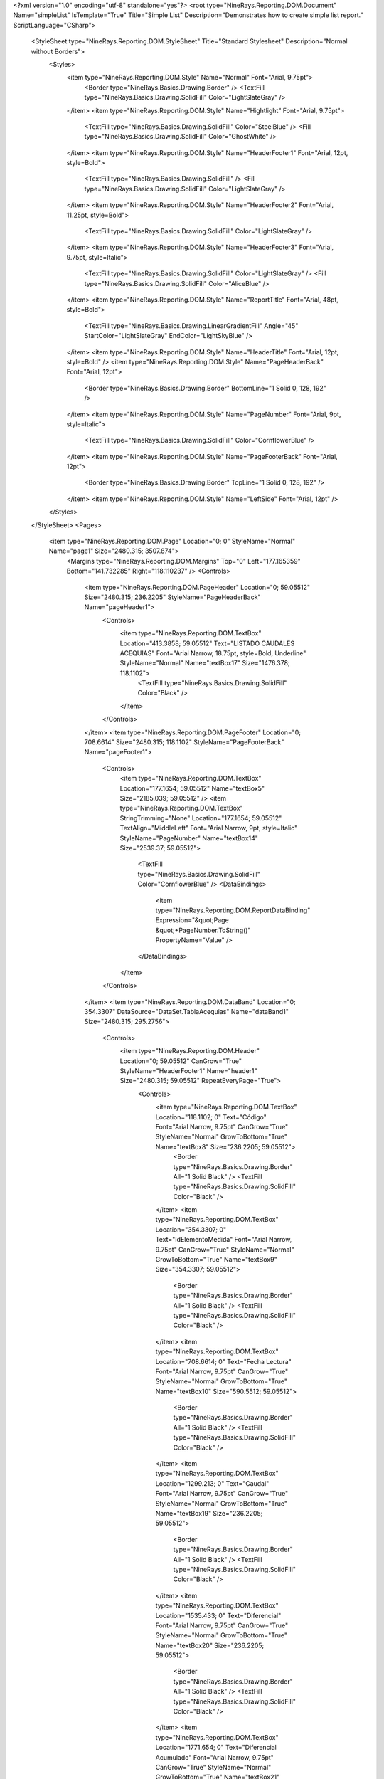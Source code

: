 ﻿<?xml version="1.0" encoding="utf-8" standalone="yes"?>
<root type="NineRays.Reporting.DOM.Document" Name="simpleList" IsTemplate="True" Title="Simple List" Description="Demonstrates how to create simple list report." ScriptLanguage="CSharp">
  <StyleSheet type="NineRays.Reporting.DOM.StyleSheet" Title="Standard Stylesheet" Description="Normal without Borders">
    <Styles>
      <item type="NineRays.Reporting.DOM.Style" Name="Normal" Font="Arial, 9.75pt">
        <Border type="NineRays.Basics.Drawing.Border" />
        <TextFill type="NineRays.Basics.Drawing.SolidFill" Color="LightSlateGray" />
      </item>
      <item type="NineRays.Reporting.DOM.Style" Name="Hightlight" Font="Arial, 9.75pt">
        <TextFill type="NineRays.Basics.Drawing.SolidFill" Color="SteelBlue" />
        <Fill type="NineRays.Basics.Drawing.SolidFill" Color="GhostWhite" />
      </item>
      <item type="NineRays.Reporting.DOM.Style" Name="HeaderFooter1" Font="Arial, 12pt, style=Bold">
        <TextFill type="NineRays.Basics.Drawing.SolidFill" />
        <Fill type="NineRays.Basics.Drawing.SolidFill" Color="LightSlateGray" />
      </item>
      <item type="NineRays.Reporting.DOM.Style" Name="HeaderFooter2" Font="Arial, 11.25pt, style=Bold">
        <TextFill type="NineRays.Basics.Drawing.SolidFill" Color="LightSlateGray" />
      </item>
      <item type="NineRays.Reporting.DOM.Style" Name="HeaderFooter3" Font="Arial, 9.75pt, style=Italic">
        <TextFill type="NineRays.Basics.Drawing.SolidFill" Color="LightSlateGray" />
        <Fill type="NineRays.Basics.Drawing.SolidFill" Color="AliceBlue" />
      </item>
      <item type="NineRays.Reporting.DOM.Style" Name="ReportTitle" Font="Arial, 48pt, style=Bold">
        <TextFill type="NineRays.Basics.Drawing.LinearGradientFill" Angle="45" StartColor="LightSlateGray" EndColor="LightSkyBlue" />
      </item>
      <item type="NineRays.Reporting.DOM.Style" Name="HeaderTitle" Font="Arial, 12pt, style=Bold" />
      <item type="NineRays.Reporting.DOM.Style" Name="PageHeaderBack" Font="Arial, 12pt">
        <Border type="NineRays.Basics.Drawing.Border" BottomLine="1 Solid 0, 128, 192" />
      </item>
      <item type="NineRays.Reporting.DOM.Style" Name="PageNumber" Font="Arial, 9pt, style=Italic">
        <TextFill type="NineRays.Basics.Drawing.SolidFill" Color="CornflowerBlue" />
      </item>
      <item type="NineRays.Reporting.DOM.Style" Name="PageFooterBack" Font="Arial, 12pt">
        <Border type="NineRays.Basics.Drawing.Border" TopLine="1 Solid 0, 128, 192" />
      </item>
      <item type="NineRays.Reporting.DOM.Style" Name="LeftSide" Font="Arial, 12pt" />
    </Styles>
  </StyleSheet>
  <Pages>
    <item type="NineRays.Reporting.DOM.Page" Location="0; 0" StyleName="Normal" Name="page1" Size="2480.315; 3507.874">
      <Margins type="NineRays.Reporting.DOM.Margins" Top="0" Left="177.165359" Bottom="141.732285" Right="118.110237" />
      <Controls>
        <item type="NineRays.Reporting.DOM.PageHeader" Location="0; 59.05512" Size="2480.315; 236.2205" StyleName="PageHeaderBack" Name="pageHeader1">
          <Controls>
            <item type="NineRays.Reporting.DOM.TextBox" Location="413.3858; 59.05512" Text="LISTADO CAUDALES ACEQUIAS" Font="Arial Narrow, 18.75pt, style=Bold, Underline" StyleName="Normal" Name="textBox17" Size="1476.378; 118.1102">
              <TextFill type="NineRays.Basics.Drawing.SolidFill" Color="Black" />
            </item>
          </Controls>
        </item>
        <item type="NineRays.Reporting.DOM.PageFooter" Location="0; 708.6614" Size="2480.315; 118.1102" StyleName="PageFooterBack" Name="pageFooter1">
          <Controls>
            <item type="NineRays.Reporting.DOM.TextBox" Location="177.1654; 59.05512" Name="textBox5" Size="2185.039; 59.05512" />
            <item type="NineRays.Reporting.DOM.TextBox" StringTrimming="None" Location="177.1654; 59.05512" TextAlign="MiddleLeft" Font="Arial Narrow, 9pt, style=Italic" StyleName="PageNumber" Name="textBox14" Size="2539.37; 59.05512">
              <TextFill type="NineRays.Basics.Drawing.SolidFill" Color="CornflowerBlue" />
              <DataBindings>
                <item type="NineRays.Reporting.DOM.ReportDataBinding" Expression="&quot;Page &quot;+PageNumber.ToString()" PropertyName="Value" />
              </DataBindings>
            </item>
          </Controls>
        </item>
        <item type="NineRays.Reporting.DOM.DataBand" Location="0; 354.3307" DataSource="DataSet.TablaAcequias" Name="dataBand1" Size="2480.315; 295.2756">
          <Controls>
            <item type="NineRays.Reporting.DOM.Header" Location="0; 59.05512" CanGrow="True" StyleName="HeaderFooter1" Name="header1" Size="2480.315; 59.05512" RepeatEveryPage="True">
              <Controls>
                <item type="NineRays.Reporting.DOM.TextBox" Location="118.1102; 0" Text="Código" Font="Arial Narrow, 9.75pt" CanGrow="True" StyleName="Normal" GrowToBottom="True" Name="textBox8" Size="236.2205; 59.05512">
                  <Border type="NineRays.Basics.Drawing.Border" All="1 Solid Black" />
                  <TextFill type="NineRays.Basics.Drawing.SolidFill" Color="Black" />
                </item>
                <item type="NineRays.Reporting.DOM.TextBox" Location="354.3307; 0" Text="IdElementoMedida" Font="Arial Narrow, 9.75pt" CanGrow="True" StyleName="Normal" GrowToBottom="True" Name="textBox9" Size="354.3307; 59.05512">
                  <Border type="NineRays.Basics.Drawing.Border" All="1 Solid Black" />
                  <TextFill type="NineRays.Basics.Drawing.SolidFill" Color="Black" />
                </item>
                <item type="NineRays.Reporting.DOM.TextBox" Location="708.6614; 0" Text="Fecha Lectura" Font="Arial Narrow, 9.75pt" CanGrow="True" StyleName="Normal" GrowToBottom="True" Name="textBox10" Size="590.5512; 59.05512">
                  <Border type="NineRays.Basics.Drawing.Border" All="1 Solid Black" />
                  <TextFill type="NineRays.Basics.Drawing.SolidFill" Color="Black" />
                </item>
                <item type="NineRays.Reporting.DOM.TextBox" Location="1299.213; 0" Text="Caudal" Font="Arial Narrow, 9.75pt" CanGrow="True" StyleName="Normal" GrowToBottom="True" Name="textBox19" Size="236.2205; 59.05512">
                  <Border type="NineRays.Basics.Drawing.Border" All="1 Solid Black" />
                  <TextFill type="NineRays.Basics.Drawing.SolidFill" Color="Black" />
                </item>
                <item type="NineRays.Reporting.DOM.TextBox" Location="1535.433; 0" Text="Diferencial" Font="Arial Narrow, 9.75pt" CanGrow="True" StyleName="Normal" GrowToBottom="True" Name="textBox20" Size="236.2205; 59.05512">
                  <Border type="NineRays.Basics.Drawing.Border" All="1 Solid Black" />
                  <TextFill type="NineRays.Basics.Drawing.SolidFill" Color="Black" />
                </item>
                <item type="NineRays.Reporting.DOM.TextBox" Location="1771.654; 0" Text="Diferencial Acumulado" Font="Arial Narrow, 9.75pt" CanGrow="True" StyleName="Normal" GrowToBottom="True" Name="textBox21" Size="413.3858; 59.05512">
                  <Border type="NineRays.Basics.Drawing.Border" All="1 Solid Black" />
                  <TextFill type="NineRays.Basics.Drawing.SolidFill" Color="Black" />
                </item>
              </Controls>
            </item>
            <item type="NineRays.Reporting.DOM.Detail" CanShrink="True" CanGrow="True" Location="0; 177.1655" Name="detail2" Size="2480.315; 59.05512">
              <Controls>
                <item type="NineRays.Reporting.DOM.TextBox" CanShrink="True" Location="708.6614; 0" Font="Arial Narrow, 9.75pt" CanGrow="True" GrowToBottom="True" Name="textBox11" Size="590.5512; 59.05512">
                  <Border type="NineRays.Basics.Drawing.Border" All="1 Solid Black" />
                  <TextFill type="NineRays.Basics.Drawing.SolidFill" Color="Black" />
                  <DataBindings>
                    <item type="NineRays.Reporting.DOM.ReportDataBinding" Expression="dataBand1[&quot;fecha_Medida&quot;]" PropertyName="Value" />
                  </DataBindings>
                </item>
                <item type="NineRays.Reporting.DOM.TextBox" CanShrink="True" Location="118.1102; 0" Font="Arial Narrow, 9.75pt" CanGrow="True" GrowToBottom="True" Name="textBox4" Size="236.2205; 59.05512">
                  <Border type="NineRays.Basics.Drawing.Border" All="1 Solid Black" />
                  <TextFill type="NineRays.Basics.Drawing.SolidFill" Color="Black" />
                  <DataBindings>
                    <item type="NineRays.Reporting.DOM.ReportDataBinding" Expression="dataBand1[&quot;codigoPVYCR&quot;]" PropertyName="Value" />
                  </DataBindings>
                </item>
                <item type="NineRays.Reporting.DOM.TextBox" CanShrink="True" Location="354.3307; 0" Font="Arial Narrow, 9.75pt" CanGrow="True" GrowToBottom="True" Name="textBox12" Size="354.3307; 59.05512">
                  <Border type="NineRays.Basics.Drawing.Border" All="1 Solid Black" />
                  <TextFill type="NineRays.Basics.Drawing.SolidFill" Color="Black" />
                  <DataBindings>
                    <item type="NineRays.Reporting.DOM.ReportDataBinding" Expression="dataBand1[&quot;idElementoMedida&quot;]" PropertyName="Value" />
                  </DataBindings>
                </item>
                <item type="NineRays.Reporting.DOM.TextBox" CanShrink="True" Location="1299.213; 0" Font="Arial Narrow, 9.75pt" CanGrow="True" GrowToBottom="True" Name="textBox1" Size="236.2205; 59.05512">
                  <Border type="NineRays.Basics.Drawing.Border" All="1 Solid Black" />
                  <TextFill type="NineRays.Basics.Drawing.SolidFill" Color="Black" />
                  <DataBindings>
                    <item type="NineRays.Reporting.DOM.ReportDataBinding" Expression="dataBand1[&quot;Caudal_M3S&quot;]" PropertyName="Value" />
                  </DataBindings>
                </item>
                <item type="NineRays.Reporting.DOM.TextBox" CanShrink="True" Location="1535.433; 0" Font="Arial Narrow, 9.75pt" CanGrow="True" GrowToBottom="True" Name="textBox2" Size="236.2205; 59.05512">
                  <Border type="NineRays.Basics.Drawing.Border" All="1 Solid Black" />
                  <TextFill type="NineRays.Basics.Drawing.SolidFill" Color="Black" />
                  <DataBindings>
                    <item type="NineRays.Reporting.DOM.ReportDataBinding" Expression="dataBand1[&quot;Diferencial&quot;]" PropertyName="Value" />
                  </DataBindings>
                </item>
                <item type="NineRays.Reporting.DOM.TextBox" CanShrink="True" Location="1771.654; 0" Font="Arial Narrow, 9.75pt" CanGrow="True" GrowToBottom="True" Name="textBox3" Size="413.3858; 59.05512">
                  <Border type="NineRays.Basics.Drawing.Border" All="1 Solid Black" />
                  <TextFill type="NineRays.Basics.Drawing.SolidFill" Color="Black" />
                  <DataBindings>
                    <item type="NineRays.Reporting.DOM.ReportDataBinding" Expression="dataBand1[&quot;Diferencial_acum&quot;]" PropertyName="Value" />
                  </DataBindings>
                </item>
              </Controls>
            </item>
          </Controls>
        </item>
      </Controls>
    </item>
  </Pages>
</root>